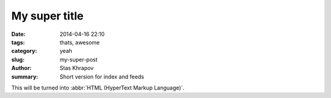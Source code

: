 My super title
##############

:date: 2014-04-16 22:10
:tags: thats, awesome
:category: yeah
:slug: my-super-post
:author: Stas Khrapov
:summary: Short version for index and feeds

This will be turned into :abbr:`HTML (HyperText Markup Language)`.